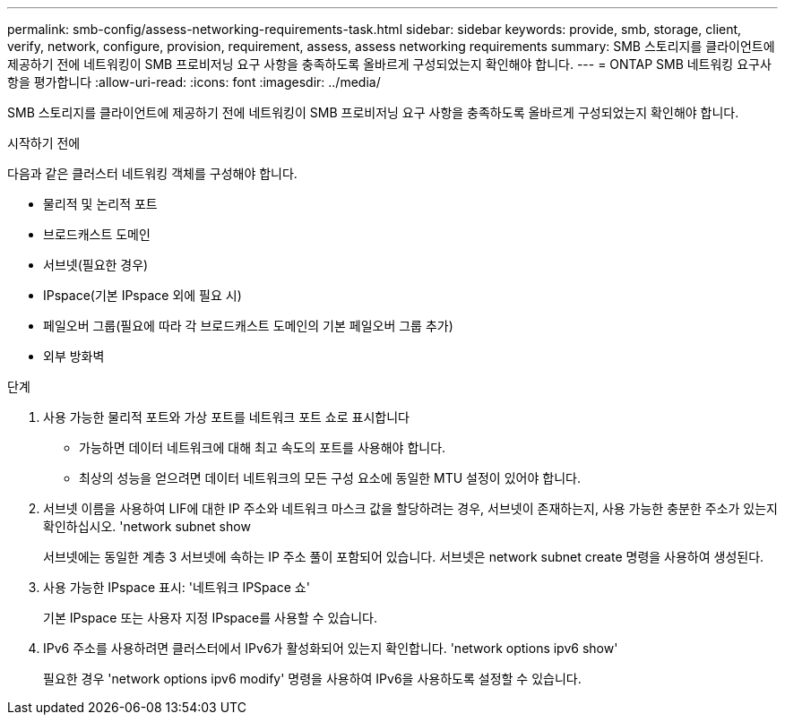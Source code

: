 ---
permalink: smb-config/assess-networking-requirements-task.html 
sidebar: sidebar 
keywords: provide, smb, storage, client, verify, network, configure, provision, requirement, assess, assess networking requirements 
summary: SMB 스토리지를 클라이언트에 제공하기 전에 네트워킹이 SMB 프로비저닝 요구 사항을 충족하도록 올바르게 구성되었는지 확인해야 합니다. 
---
= ONTAP SMB 네트워킹 요구사항을 평가합니다
:allow-uri-read: 
:icons: font
:imagesdir: ../media/


[role="lead"]
SMB 스토리지를 클라이언트에 제공하기 전에 네트워킹이 SMB 프로비저닝 요구 사항을 충족하도록 올바르게 구성되었는지 확인해야 합니다.

.시작하기 전에
다음과 같은 클러스터 네트워킹 객체를 구성해야 합니다.

* 물리적 및 논리적 포트
* 브로드캐스트 도메인
* 서브넷(필요한 경우)
* IPspace(기본 IPspace 외에 필요 시)
* 페일오버 그룹(필요에 따라 각 브로드캐스트 도메인의 기본 페일오버 그룹 추가)
* 외부 방화벽


.단계
. 사용 가능한 물리적 포트와 가상 포트를 네트워크 포트 쇼로 표시합니다
+
** 가능하면 데이터 네트워크에 대해 최고 속도의 포트를 사용해야 합니다.
** 최상의 성능을 얻으려면 데이터 네트워크의 모든 구성 요소에 동일한 MTU 설정이 있어야 합니다.


. 서브넷 이름을 사용하여 LIF에 대한 IP 주소와 네트워크 마스크 값을 할당하려는 경우, 서브넷이 존재하는지, 사용 가능한 충분한 주소가 있는지 확인하십시오. 'network subnet show
+
서브넷에는 동일한 계층 3 서브넷에 속하는 IP 주소 풀이 포함되어 있습니다. 서브넷은 network subnet create 명령을 사용하여 생성된다.

. 사용 가능한 IPspace 표시: '네트워크 IPSpace 쇼'
+
기본 IPspace 또는 사용자 지정 IPspace를 사용할 수 있습니다.

. IPv6 주소를 사용하려면 클러스터에서 IPv6가 활성화되어 있는지 확인합니다. 'network options ipv6 show'
+
필요한 경우 'network options ipv6 modify' 명령을 사용하여 IPv6을 사용하도록 설정할 수 있습니다.


